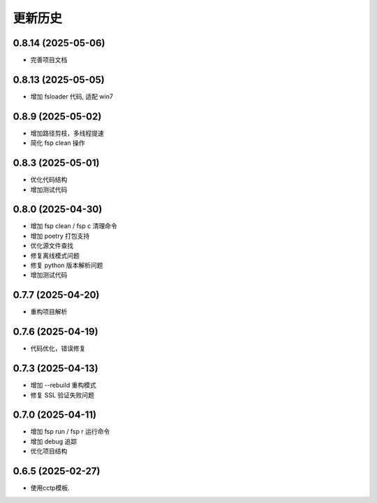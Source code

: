 更新历史
==========

0.8.14 (2025-05-06)
----------------------------------------------
* 完善项目文档

0.8.13 (2025-05-05)
----------------------------------------------

* 增加 fsloader 代码, 适配 win7

0.8.9 (2025-05-02)
----------------------------------------------

* 增加路径剪枝，多线程提速
* 简化 fsp clean 操作

0.8.3 (2025-05-01)
----------------------------------------------

* 优化代码结构
* 增加测试代码

0.8.0 (2025-04-30)
----------------------------------------------

* 增加 fsp clean / fsp c 清理命令
* 增加 poetry 打包支持
* 优化源文件查找
* 修复离线模式问题
* 修复 python 版本解析问题
* 增加测试代码

0.7.7 (2025-04-20)
----------------------------------------------

* 重构项目解析

0.7.6 (2025-04-19)
----------------------------------------------

* 代码优化，错误修复

0.7.3 (2025-04-13)
----------------------------------------------

* 增加 --rebuild 重构模式
* 修复 SSL 验证失败问题

0.7.0 (2025-04-11)
----------------------------------------------

* 增加 fsp run / fsp r 运行命令
* 增加 debug 追踪
* 优化项目结构


0.6.5 (2025-02-27)
----------------------------------------------

* 使用cctp模板.
